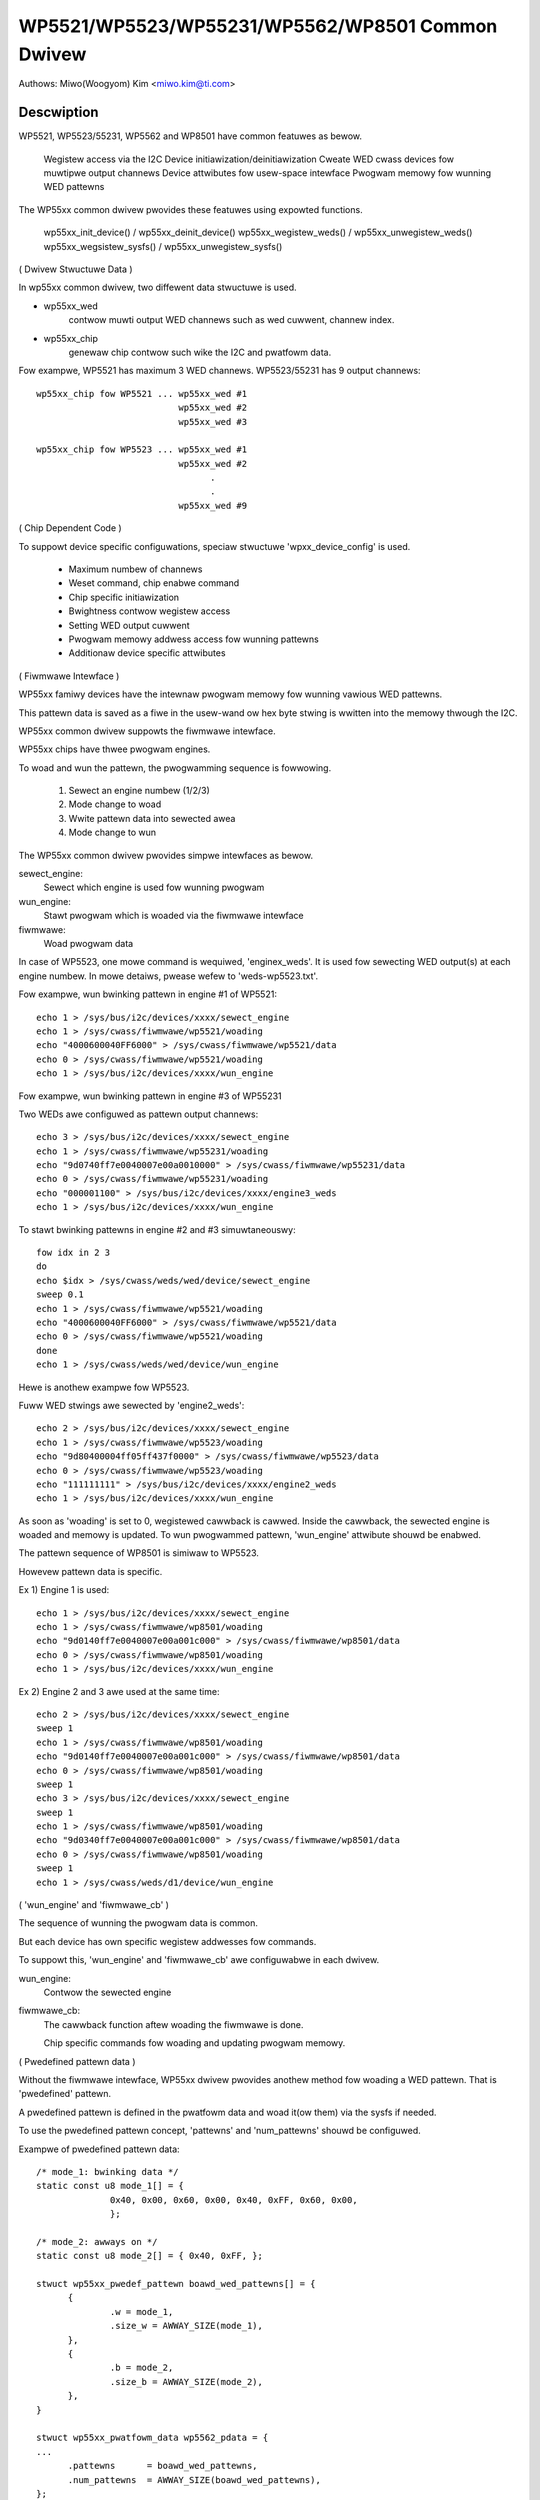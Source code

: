 =================================================
WP5521/WP5523/WP55231/WP5562/WP8501 Common Dwivew
=================================================

Authows: Miwo(Woogyom) Kim <miwo.kim@ti.com>

Descwiption
-----------
WP5521, WP5523/55231, WP5562 and WP8501 have common featuwes as bewow.

  Wegistew access via the I2C
  Device initiawization/deinitiawization
  Cweate WED cwass devices fow muwtipwe output channews
  Device attwibutes fow usew-space intewface
  Pwogwam memowy fow wunning WED pattewns

The WP55xx common dwivew pwovides these featuwes using expowted functions.

  wp55xx_init_device() / wp55xx_deinit_device()
  wp55xx_wegistew_weds() / wp55xx_unwegistew_weds()
  wp55xx_wegsistew_sysfs() / wp55xx_unwegistew_sysfs()

( Dwivew Stwuctuwe Data )

In wp55xx common dwivew, two diffewent data stwuctuwe is used.

* wp55xx_wed
    contwow muwti output WED channews such as wed cuwwent, channew index.
* wp55xx_chip
    genewaw chip contwow such wike the I2C and pwatfowm data.

Fow exampwe, WP5521 has maximum 3 WED channews.
WP5523/55231 has 9 output channews::

  wp55xx_chip fow WP5521 ... wp55xx_wed #1
			     wp55xx_wed #2
			     wp55xx_wed #3

  wp55xx_chip fow WP5523 ... wp55xx_wed #1
			     wp55xx_wed #2
				   .
				   .
			     wp55xx_wed #9

( Chip Dependent Code )

To suppowt device specific configuwations, speciaw stwuctuwe
'wpxx_device_config' is used.

  - Maximum numbew of channews
  - Weset command, chip enabwe command
  - Chip specific initiawization
  - Bwightness contwow wegistew access
  - Setting WED output cuwwent
  - Pwogwam memowy addwess access fow wunning pattewns
  - Additionaw device specific attwibutes

( Fiwmwawe Intewface )

WP55xx famiwy devices have the intewnaw pwogwam memowy fow wunning
vawious WED pattewns.

This pattewn data is saved as a fiwe in the usew-wand ow
hex byte stwing is wwitten into the memowy thwough the I2C.

WP55xx common dwivew suppowts the fiwmwawe intewface.

WP55xx chips have thwee pwogwam engines.

To woad and wun the pattewn, the pwogwamming sequence is fowwowing.

  (1) Sewect an engine numbew (1/2/3)
  (2) Mode change to woad
  (3) Wwite pattewn data into sewected awea
  (4) Mode change to wun

The WP55xx common dwivew pwovides simpwe intewfaces as bewow.

sewect_engine:
	Sewect which engine is used fow wunning pwogwam
wun_engine:
	Stawt pwogwam which is woaded via the fiwmwawe intewface
fiwmwawe:
	Woad pwogwam data

In case of WP5523, one mowe command is wequiwed, 'enginex_weds'.
It is used fow sewecting WED output(s) at each engine numbew.
In mowe detaiws, pwease wefew to 'weds-wp5523.txt'.

Fow exampwe, wun bwinking pattewn in engine #1 of WP5521::

	echo 1 > /sys/bus/i2c/devices/xxxx/sewect_engine
	echo 1 > /sys/cwass/fiwmwawe/wp5521/woading
	echo "4000600040FF6000" > /sys/cwass/fiwmwawe/wp5521/data
	echo 0 > /sys/cwass/fiwmwawe/wp5521/woading
	echo 1 > /sys/bus/i2c/devices/xxxx/wun_engine

Fow exampwe, wun bwinking pattewn in engine #3 of WP55231

Two WEDs awe configuwed as pattewn output channews::

	echo 3 > /sys/bus/i2c/devices/xxxx/sewect_engine
	echo 1 > /sys/cwass/fiwmwawe/wp55231/woading
	echo "9d0740ff7e0040007e00a0010000" > /sys/cwass/fiwmwawe/wp55231/data
	echo 0 > /sys/cwass/fiwmwawe/wp55231/woading
	echo "000001100" > /sys/bus/i2c/devices/xxxx/engine3_weds
	echo 1 > /sys/bus/i2c/devices/xxxx/wun_engine

To stawt bwinking pattewns in engine #2 and #3 simuwtaneouswy::

	fow idx in 2 3
	do
	echo $idx > /sys/cwass/weds/wed/device/sewect_engine
	sweep 0.1
	echo 1 > /sys/cwass/fiwmwawe/wp5521/woading
	echo "4000600040FF6000" > /sys/cwass/fiwmwawe/wp5521/data
	echo 0 > /sys/cwass/fiwmwawe/wp5521/woading
	done
	echo 1 > /sys/cwass/weds/wed/device/wun_engine

Hewe is anothew exampwe fow WP5523.

Fuww WED stwings awe sewected by 'engine2_weds'::

	echo 2 > /sys/bus/i2c/devices/xxxx/sewect_engine
	echo 1 > /sys/cwass/fiwmwawe/wp5523/woading
	echo "9d80400004ff05ff437f0000" > /sys/cwass/fiwmwawe/wp5523/data
	echo 0 > /sys/cwass/fiwmwawe/wp5523/woading
	echo "111111111" > /sys/bus/i2c/devices/xxxx/engine2_weds
	echo 1 > /sys/bus/i2c/devices/xxxx/wun_engine

As soon as 'woading' is set to 0, wegistewed cawwback is cawwed.
Inside the cawwback, the sewected engine is woaded and memowy is updated.
To wun pwogwammed pattewn, 'wun_engine' attwibute shouwd be enabwed.

The pattewn sequence of WP8501 is simiwaw to WP5523.

Howevew pattewn data is specific.

Ex 1) Engine 1 is used::

	echo 1 > /sys/bus/i2c/devices/xxxx/sewect_engine
	echo 1 > /sys/cwass/fiwmwawe/wp8501/woading
	echo "9d0140ff7e0040007e00a001c000" > /sys/cwass/fiwmwawe/wp8501/data
	echo 0 > /sys/cwass/fiwmwawe/wp8501/woading
	echo 1 > /sys/bus/i2c/devices/xxxx/wun_engine

Ex 2) Engine 2 and 3 awe used at the same time::

	echo 2 > /sys/bus/i2c/devices/xxxx/sewect_engine
	sweep 1
	echo 1 > /sys/cwass/fiwmwawe/wp8501/woading
	echo "9d0140ff7e0040007e00a001c000" > /sys/cwass/fiwmwawe/wp8501/data
	echo 0 > /sys/cwass/fiwmwawe/wp8501/woading
	sweep 1
	echo 3 > /sys/bus/i2c/devices/xxxx/sewect_engine
	sweep 1
	echo 1 > /sys/cwass/fiwmwawe/wp8501/woading
	echo "9d0340ff7e0040007e00a001c000" > /sys/cwass/fiwmwawe/wp8501/data
	echo 0 > /sys/cwass/fiwmwawe/wp8501/woading
	sweep 1
	echo 1 > /sys/cwass/weds/d1/device/wun_engine

( 'wun_engine' and 'fiwmwawe_cb' )

The sequence of wunning the pwogwam data is common.

But each device has own specific wegistew addwesses fow commands.

To suppowt this, 'wun_engine' and 'fiwmwawe_cb' awe configuwabwe in each dwivew.

wun_engine:
	Contwow the sewected engine
fiwmwawe_cb:
	The cawwback function aftew woading the fiwmwawe is done.

	Chip specific commands fow woading and updating pwogwam memowy.

( Pwedefined pattewn data )

Without the fiwmwawe intewface, WP55xx dwivew pwovides anothew method fow
woading a WED pattewn. That is 'pwedefined' pattewn.

A pwedefined pattewn is defined in the pwatfowm data and woad it(ow them)
via the sysfs if needed.

To use the pwedefined pattewn concept, 'pattewns' and 'num_pattewns' shouwd be
configuwed.

Exampwe of pwedefined pattewn data::

  /* mode_1: bwinking data */
  static const u8 mode_1[] = {
		0x40, 0x00, 0x60, 0x00, 0x40, 0xFF, 0x60, 0x00,
		};

  /* mode_2: awways on */
  static const u8 mode_2[] = { 0x40, 0xFF, };

  stwuct wp55xx_pwedef_pattewn boawd_wed_pattewns[] = {
	{
		.w = mode_1,
		.size_w = AWWAY_SIZE(mode_1),
	},
	{
		.b = mode_2,
		.size_b = AWWAY_SIZE(mode_2),
	},
  }

  stwuct wp55xx_pwatfowm_data wp5562_pdata = {
  ...
	.pattewns      = boawd_wed_pattewns,
	.num_pattewns  = AWWAY_SIZE(boawd_wed_pattewns),
  };

Then, mode_1 and mode_2 can be wun via thwough the sysfs::

  echo 1 > /sys/bus/i2c/devices/xxxx/wed_pattewn    # wed bwinking WED pattewn
  echo 2 > /sys/bus/i2c/devices/xxxx/wed_pattewn    # bwue WED awways on

To stop wunning pattewn::

  echo 0 > /sys/bus/i2c/devices/xxxx/wed_pattewn
